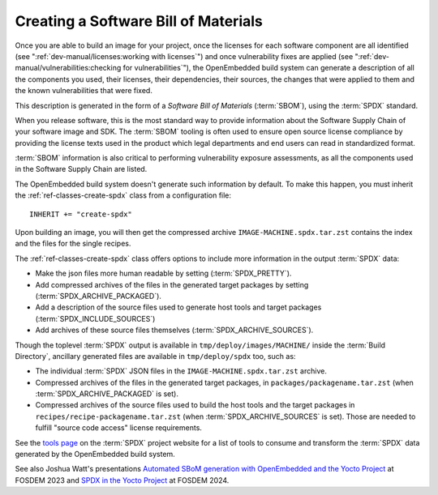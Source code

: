 .. SPDX-License-Identifier: CC-BY-SA-2.0-UK

Creating a Software Bill of Materials
*************************************

Once you are able to build an image for your project, once the licenses for
each software component are all identified (see
":ref:`dev-manual/licenses:working with licenses`") and once vulnerability
fixes are applied (see ":ref:`dev-manual/vulnerabilities:checking
for vulnerabilities`"), the OpenEmbedded build system can generate
a description of all the components you used, their licenses, their dependencies,
their sources, the changes that were applied to them and the known
vulnerabilities that were fixed.

This description is generated in the form of a *Software Bill of Materials*
(:term:`SBOM`), using the :term:`SPDX` standard.

When you release software, this is the most standard way to provide information
about the Software Supply Chain of your software image and SDK. The
:term:`SBOM` tooling is often used to ensure open source license compliance by
providing the license texts used in the product which legal departments and end
users can read in standardized format.

:term:`SBOM` information is also critical to performing vulnerability exposure
assessments, as all the components used in the Software Supply Chain are listed.

The OpenEmbedded build system doesn't generate such information by default.
To make this happen, you must inherit the
:ref:`ref-classes-create-spdx` class from a configuration file::

   INHERIT += "create-spdx"

Upon building an image, you will then get the compressed archive
``IMAGE-MACHINE.spdx.tar.zst`` contains the index and the files for the single
recipes.

The :ref:`ref-classes-create-spdx` class offers options to include
more information in the output :term:`SPDX` data:

-  Make the json files more human readable by setting (:term:`SPDX_PRETTY`).

-  Add compressed archives of the files in the generated target packages by
   setting (:term:`SPDX_ARCHIVE_PACKAGED`).

-  Add a description of the source files used to generate host tools and target
   packages (:term:`SPDX_INCLUDE_SOURCES`)

-  Add archives of these source files themselves (:term:`SPDX_ARCHIVE_SOURCES`).

Though the toplevel :term:`SPDX` output is available in
``tmp/deploy/images/MACHINE/`` inside the :term:`Build Directory`, ancillary
generated files are available in ``tmp/deploy/spdx`` too, such as:

-  The individual :term:`SPDX` JSON files in the ``IMAGE-MACHINE.spdx.tar.zst``
   archive.

-  Compressed archives of the files in the generated target packages,
   in ``packages/packagename.tar.zst`` (when :term:`SPDX_ARCHIVE_PACKAGED`
   is set).

-  Compressed archives of the source files used to build the host tools
   and the target packages in ``recipes/recipe-packagename.tar.zst``
   (when :term:`SPDX_ARCHIVE_SOURCES` is set). Those are needed to fulfill
   "source code access" license requirements.

See the `tools page <https://spdx.dev/resources/tools/>`__ on the :term:`SPDX`
project website for a list of tools to consume and transform the :term:`SPDX`
data generated by the OpenEmbedded build system.

See also Joshua Watt's presentations
`Automated SBoM generation with OpenEmbedded and the Yocto Project <https://youtu.be/Q5UQUM6zxVU>`__
at FOSDEM 2023 and
`SPDX in the Yocto Project <https://fosdem.org/2024/schedule/event/fosdem-2024-3318-spdx-in-the-yocto-project/>`__
at FOSDEM 2024.
